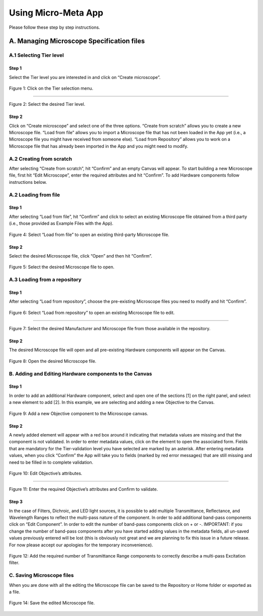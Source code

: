 ====================
Using Micro-Meta App
====================
Please follow these step by step instructions.

******************************************
A. Managing Microscope Specification files
******************************************

A.1 Selecting Tier level
========================

Step 1
------
Select the Tier level you are interested in and click on “Create microscope”.

.. figure:: images/use_images/01_Select-Tier_1.png
  :class: shadow-image
  :width: 90%
  :align: center

  Figure 1: Click on the Tier selection menu.

------

.. figure:: images/use_images/02_Select-Tier_2.png
  :class: shadow-image
  :width: 90%
  :align: center

  Figure 2: Select the desired Tier level.


Step 2
------
Click on “Create microscope” and select one of the three options. “Create from scratch” allows you to create a new Microscope file. “Load from file” allows you to import a Microscope file that has not been loaded in the App yet (i.e., a Microscope file you might have received from someone else). “Load from Repository” allows you to work on a Microscope file that has already been imported in the App and you might need to modify.

A.2 Creating from scratch
=========================

After selecting “Create from scratch”, hit “Confirm” and an empty Canvas will appear. To start building a new Microscope file, first hit “Edit Microscope”, enter the required attributes and hit “Confirm”. To add Hardware components follow instructions below.

A.2 Loading from file
=====================

Step 1
------
After selecting “Load from file”, hit “Confirm” and click to select an existing Microscope file obtained from a third party  (i.e., those provided as Example Files with the App).

.. figure:: images/use_images/04_Load_from_file_1.png
  :class: shadow-image
  :width: 90%
  :align: center

  Figure 4: Select “Load from file” to open an existing third-party Microscope file.


Step 2
------
Select the desired Microscope file, click “Open” and then hit “Confirm”.

.. figure:: images/use_images/05_Load_from_file_2.png
  :class: shadow-image
  :width: 90%
  :align: center

  Figure 5: Select the desired Microscope file to open.


A.3 Loading from a repository
=============================

Step 1
------
After selecting “Load from repository”, choose the pre-existing Microscope files you need to modify and hit “Confirm”.

.. figure:: images/use_images/06_Load_from_repository_1.png
  :class: shadow-image
  :width: 90%
  :align: center

  Figure 6: Select “Load from repository” to open an existing Microscope file to edit.

--------

.. figure:: images/use_images/07_Load_from_repository_2.png
  :class: shadow-image
  :width: 90%
  :align: center

  Figure 7: Select the desired Manufacturer and Microscope file from those available in the repository.


Step 2
------
The desired Microscope file will open and all pre-existing Hardware components will appear on the Canvas.

.. figure:: images/use_images/08_Open_Microscope.png
  :class: shadow-image
  :width: 90%
  :align: center

  Figure 8: Open the desired Microscope file.


B. Adding and Editing Hardware components to the Canvas
=======================================================

Step 1
------
In order to add an additional Hardware component, select and open one of the sections [1] on the right panel, and select a new element to add [2]. In this example, we are selecting and adding a new Objective to the Canvas.

.. figure:: images/use_images/09_Add_new_Objective.png
  :class: shadow-image
  :width: 90%
  :align: center

  Figure 9: Add a new Objective component to the Microscope canvas.

Step 2
------
A newly added element will appear with a red box around it indicating that metadata values are missing and that the component is not validated. In order to enter metadata values, click on the element to open the associated form.
Fields that are mandatory for the Tier-validation level you have selected are marked by an asterisk. After entering metadata values, when you click “Confirm” the App will take you to fields (marked by red error messages) that are still missing and need to be filled in to complete validation.

.. figure:: images/use_images/10_Edit_attributes.png
  :class: shadow-image
  :width: 90%
  :align: center

  Figure 10: Edit Objective’s attributes.

-----

.. figure:: images/use_images/11_Confirm_attributes.png
  :class: shadow-image
  :width: 90%
  :align: center

  Figure 11: Enter the required Objective’s attributes and Confirm to validate.


Step 3
------
In the case of Filters, Dichroic, and LED light sources, it is possible to add multiple Transmittance, Reflectance, and Wavelength Ranges to reflect the multi-pass nature of the component. In order to add additional band-pass components click on “Edit Component”.  In order to edit the number of band-pass components click on + or -.  IMPORTANT: if you change the number of band-pass components after you have started adding values in the metadata fields, all un-saved values previously entered will be lost (this is obviously not great and we are planning to fix this issue in a future release. For now please accept our apologies for the temporary inconvenience).

.. figure:: images/use_images/12_Add_Transmittance-Range.png
  :class: shadow-image
  :width: 90%
  :align: center

  Figure 12: Add the required number of Transmittance Range components to correctly describe a multi-pass Excitation filter.


C. Saving Microscope files
==========================

When you are done with all the editing the Microscope file can be saved to the Repository or Home folder or exported as a file.

.. figure:: images/use_images/14_Save_Microscope.png
  :class: shadow-image
  :width: 90%
  :align: center

  Figure 14: Save the edited Microscope file.
